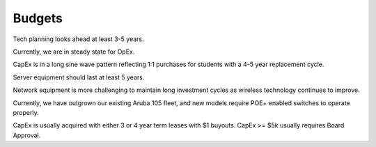 Budgets
=======

Tech planning looks ahead at least 3-5 years.

Currently, we are in steady state for OpEx.

CapEx is in a long sine wave pattern reflecting 1:1 purchases for students with a 4-5 year replacement cycle.

Server equipment should last at least 5 years.

Network equipment is more challenging to maintain long investment cycles as wireless technology continues to improve.

Currently, we have outgrown our existing Aruba 105 fleet, and new models require POE+ enabled switches to operate properly.

CapEx is usually acquired with either 3 or 4 year term leases with $1 buyouts. CapEx >= $5k usually requires Board Approval.